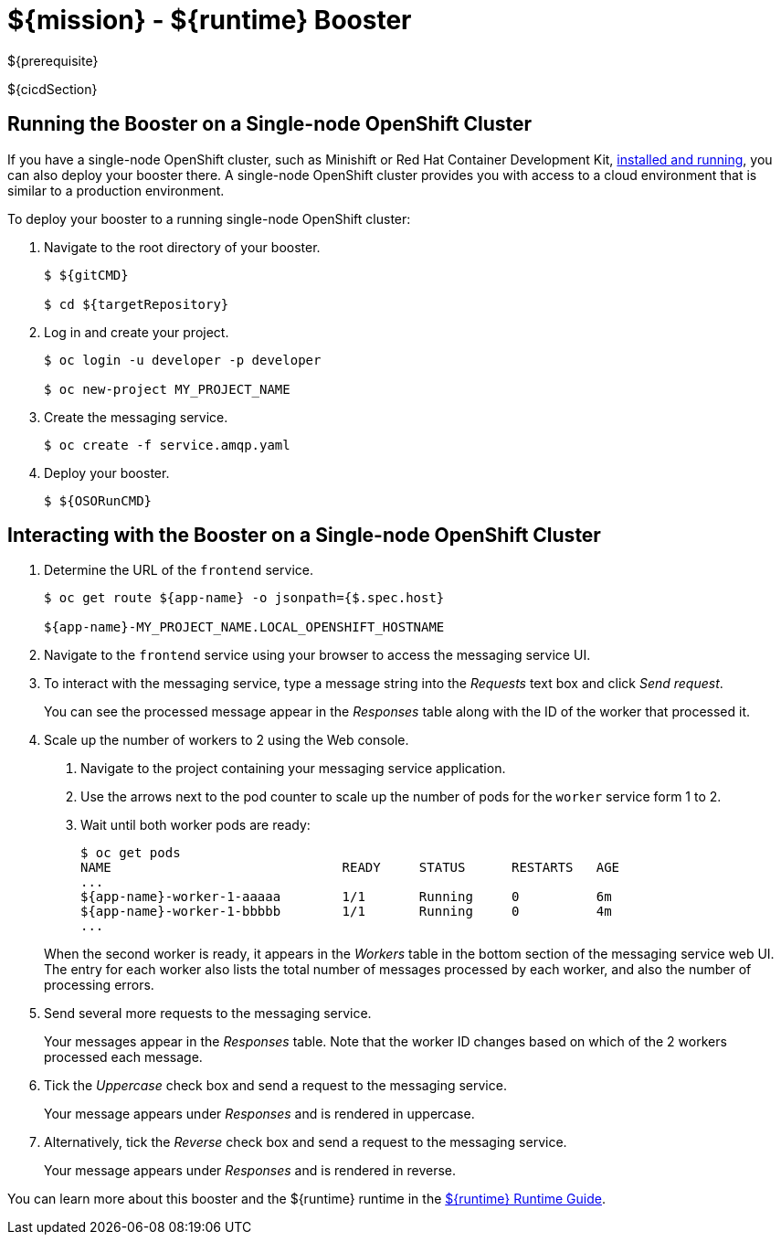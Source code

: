 = ${mission} - ${runtime} Booster

${prerequisite}

${cicdSection}

== Running the Booster on a Single-node OpenShift Cluster
If you have a single-node OpenShift cluster, such as Minishift or Red Hat Container Development Kit, link:http://launcher.fabric8.io/docs/minishift-installation.html[installed and running], you can also deploy your booster there. A single-node OpenShift cluster provides you with access to a cloud environment that is similar to a production environment.

To deploy your booster to a running single-node OpenShift cluster:

. Navigate to the root directory of your booster.
+
[source,bash,options="nowrap",subs="attributes+"]
----
$ ${gitCMD}

$ cd ${targetRepository}
----

. Log in and create your project.
+
[source,bash,options="nowrap",subs="attributes+"]
----
$ oc login -u developer -p developer

$ oc new-project MY_PROJECT_NAME
----

. Create the messaging service.
+
[source,bash,options="nowrap",subs="attributes+"]
----
$ oc create -f service.amqp.yaml
----

. Deploy your booster.
+
[source,bash,options="nowrap",subs="attributes+"]
----
$ ${OSORunCMD}
----

== Interacting with the Booster on a Single-node OpenShift Cluster

. Determine the URL of the `frontend` service.
+
[source,bash,options="nowrap",subs="attributes+"]
----
$ oc get route ${app-name} -o jsonpath={$.spec.host}

${app-name}-MY_PROJECT_NAME.LOCAL_OPENSHIFT_HOSTNAME
----

. Navigate to the `frontend` service using your browser to access the messaging service UI.

. To interact with the messaging service, type a message string into the _Requests_ text box and click _Send request_.
+
You can see the processed message appear in the _Responses_ table along with the ID of the worker that processed it.

. Scale up the number of workers to 2 using the Web console.
+
--
. Navigate to the project containing your messaging service application.
. Use the arrows next to the pod counter to scale up the number of pods for the `worker` service form 1 to 2.
. Wait until both worker pods are ready:
+
[source,bash,options="nowrap",subs="attributes+"]
----
$ oc get pods
NAME                              READY     STATUS      RESTARTS   AGE
...
${app-name}-worker-1-aaaaa        1/1       Running     0          6m
${app-name}-worker-1-bbbbb        1/1       Running     0          4m
...
----
--
+
When the second worker is ready, it appears in the _Workers_ table in the bottom section of the messaging service web UI.
The entry for each worker also lists the total number of messages processed by each worker, and also the number of processing errors.

. Send several more requests to the messaging service.
+
Your messages appear in the _Responses_ table.
Note that the worker ID changes based on which of the 2 workers processed each message.

. Tick the _Uppercase_ check box and send a request to the messaging service.
+
Your message appears under _Responses_ and is rendered in uppercase.

. Alternatively, tick the _Reverse_ check box and send a request to the messaging service.
+
Your message appears under _Responses_ and is rendered in reverse.

You can learn more about this booster and the ${runtime} runtime in the link:${guideURL}[${runtime} Runtime Guide].

//${integrationTestSection}
